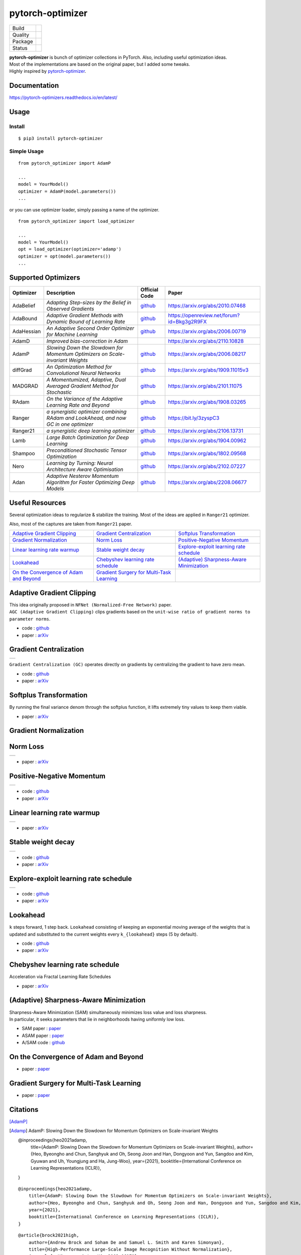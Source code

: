 =================
pytorch-optimizer
=================

+--------------+------------------------------------------+
| Build        | |workflow| |Documentation Status|        |
+--------------+------------------------------------------+
| Quality      | |codecov| |black|                        |
+--------------+------------------------------------------+
| Package      | |PyPI version| |PyPI pyversions|         |
+--------------+------------------------------------------+
| Status       | |PyPi download| |PyPi month download|    |
+--------------+------------------------------------------+

| **pytorch-optimizer** is bunch of optimizer collections in PyTorch. Also, including useful optimization ideas.
| Most of the implementations are based on the original paper, but I added some tweaks.
| Highly inspired by `pytorch-optimizer <https://github.com/jettify/pytorch-optimizer>`__.

Documentation
-------------

https://pytorch-optimizers.readthedocs.io/en/latest/

Usage
-----

Install
~~~~~~~

::

    $ pip3 install pytorch-optimizer

Simple Usage
~~~~~~~~~~~~

::

    from pytorch_optimizer import AdamP

    ...
    model = YourModel()
    optimizer = AdamP(model.parameters())
    ...

or you can use optimizer loader, simply passing a name of the optimizer.

::

    from pytorch_optimizer import load_optimizer

    ...
    model = YourModel()
    opt = load_optimizer(optimizer='adamp')
    optimizer = opt(model.parameters())
    ...

Supported Optimizers
--------------------

+--------------+----------------------------------------------------------------------------------------+-----------------------------------------------------------------------------------+-----------------------------------------------------------------------------------------------+
| Optimizer    | Description                                                                            | Official Code                                                                     | Paper                                                                                         |
+==============+========================================================================================+===================================================================================+===============================================================================================+
| AdaBelief    | *Adapting Step-sizes by the Belief in Observed Gradients*                              | `github <https://github.com/juntang-zhuang/Adabelief-Optimizer>`__                | `https://arxiv.org/abs/2010.07468 <https://arxiv.org/abs/2010.07468>`__                       |
+--------------+----------------------------------------------------------------------------------------+-----------------------------------------------------------------------------------+-----------------------------------------------------------------------------------------------+
| AdaBound     | *Adaptive Gradient Methods with Dynamic Bound of Learning Rate*                        | `github <https://github.com/Luolc/AdaBound/blob/master/adabound/adabound.py>`__   | `https://openreview.net/forum?id=Bkg3g2R9FX <https://openreview.net/forum?id=Bkg3g2R9FX>`__   |
+--------------+----------------------------------------------------------------------------------------+-----------------------------------------------------------------------------------+-----------------------------------------------------------------------------------------------+
| AdaHessian   | *An Adaptive Second Order Optimizer for Machine Learning*                              | `github <https://github.com/amirgholami/adahessian>`__                            | `https://arxiv.org/abs/2006.00719 <https://arxiv.org/abs/2006.00719>`__                       |
+--------------+----------------------------------------------------------------------------------------+-----------------------------------------------------------------------------------+-----------------------------------------------------------------------------------------------+
| AdamD        | *Improved bias-correction in Adam*                                                     |                                                                                   | `https://arxiv.org/abs/2110.10828 <https://arxiv.org/abs/2110.10828>`__                       |
+--------------+----------------------------------------------------------------------------------------+-----------------------------------------------------------------------------------+-----------------------------------------------------------------------------------------------+
| AdamP        | *Slowing Down the Slowdown for Momentum Optimizers on Scale-invariant Weights*         | `github <https://github.com/clovaai/AdamP>`__                                     | `https://arxiv.org/abs/2006.08217 <https://arxiv.org/abs/2006.08217>`__                       |
+--------------+----------------------------------------------------------------------------------------+-----------------------------------------------------------------------------------+-----------------------------------------------------------------------------------------------+
| diffGrad     | *An Optimization Method for Convolutional Neural Networks*                             | `github <https://github.com/shivram1987/diffGrad>`__                              | `https://arxiv.org/abs/1909.11015v3 <https://arxiv.org/abs/1909.11015v3>`__                   |
+--------------+----------------------------------------------------------------------------------------+-----------------------------------------------------------------------------------+-----------------------------------------------------------------------------------------------+
| MADGRAD      | *A Momentumized, Adaptive, Dual Averaged Gradient Method for Stochastic*               | `github <https://github.com/facebookresearch/madgrad>`__                          | `https://arxiv.org/abs/2101.11075 <https://arxiv.org/abs/2101.11075>`__                       |
+--------------+----------------------------------------------------------------------------------------+-----------------------------------------------------------------------------------+-----------------------------------------------------------------------------------------------+
| RAdam        | *On the Variance of the Adaptive Learning Rate and Beyond*                             | `github <https://github.com/LiyuanLucasLiu/RAdam>`__                              | `https://arxiv.org/abs/1908.03265 <https://arxiv.org/abs/1908.03265>`__                       |
+--------------+----------------------------------------------------------------------------------------+-----------------------------------------------------------------------------------+-----------------------------------------------------------------------------------------------+
| Ranger       | *a synergistic optimizer combining RAdam and LookAhead, and now GC in one optimizer*   | `github <https://github.com/lessw2020/Ranger-Deep-Learning-Optimizer>`__          | `https://bit.ly/3zyspC3 <https://bit.ly/3zyspC3>`__                                           |
+--------------+----------------------------------------------------------------------------------------+-----------------------------------------------------------------------------------+-----------------------------------------------------------------------------------------------+
| Ranger21     | *a synergistic deep learning optimizer*                                                | `github <https://github.com/lessw2020/Ranger21>`__                                | `https://arxiv.org/abs/2106.13731 <https://arxiv.org/abs/2106.13731>`__                       |
+--------------+----------------------------------------------------------------------------------------+-----------------------------------------------------------------------------------+-----------------------------------------------------------------------------------------------+
| Lamb         | *Large Batch Optimization for Deep Learning*                                           | `github <https://github.com/cybertronai/pytorch-lamb>`__                          | `https://arxiv.org/abs/1904.00962 <https://arxiv.org/abs/1904.00962>`__                       |
+--------------+----------------------------------------------------------------------------------------+-----------------------------------------------------------------------------------+-----------------------------------------------------------------------------------------------+
| Shampoo      | *Preconditioned Stochastic Tensor Optimization*                                        | `github <https://github.com/moskomule/shampoo.pytorch>`__                         | `https://arxiv.org/abs/1802.09568 <https://arxiv.org/abs/1802.09568>`__                       |
+--------------+----------------------------------------------------------------------------------------+-----------------------------------------------------------------------------------+-----------------------------------------------------------------------------------------------+
| Nero         | *Learning by Turning: Neural Architecture Aware Optimisation*                          | `github <https://github.com/jxbz/nero>`__                                         | `https://arxiv.org/abs/2102.07227 <https://arxiv.org/abs/2102.07227>`__                       |
+--------------+----------------------------------------------------------------------------------------+-----------------------------------------------------------------------------------+-----------------------------------------------------------------------------------------------+
| Adan         | *Adaptive Nesterov Momentum Algorithm for Faster Optimizing Deep Models*               | `github <https://github.com/sail-sg/Adan>`__                                      | `https://arxiv.org/abs/2208.06677 <https://arxiv.org/abs/2208.06677>`__                       |
+--------------+----------------------------------------------------------------------------------------+-----------------------------------------------------------------------------------+-----------------------------------------------------------------------------------------------+

Useful Resources
----------------

Several optimization ideas to regularize & stabilize the training. Most
of the ideas are applied in ``Ranger21`` optimizer.

Also, most of the captures are taken from ``Ranger21`` paper.

+------------------------------------------+---------------------------------------------+--------------------------------------------+
| `Adaptive Gradient Clipping`_            | `Gradient Centralization`_                  | `Softplus Transformation`_                 |
+------------------------------------------+---------------------------------------------+--------------------------------------------+
| `Gradient Normalization`_                | `Norm Loss`_                                | `Positive-Negative Momentum`_              |
+------------------------------------------+---------------------------------------------+--------------------------------------------+
| `Linear learning rate warmup`_           | `Stable weight decay`_                      | `Explore-exploit learning rate schedule`_  |
+------------------------------------------+---------------------------------------------+--------------------------------------------+
| `Lookahead`_                             | `Chebyshev learning rate schedule`_         | `(Adaptive) Sharpness-Aware Minimization`_ |
+------------------------------------------+---------------------------------------------+--------------------------------------------+
| `On the Convergence of Adam and Beyond`_ | `Gradient Surgery for Multi-Task Learning`_ |                                            |
+------------------------------------------+---------------------------------------------+--------------------------------------------+

Adaptive Gradient Clipping
--------------------------

| This idea originally proposed in ``NFNet (Normalized-Free Network)`` paper.
| ``AGC (Adaptive Gradient Clipping)`` clips gradients based on the ``unit-wise ratio of gradient norms to parameter norms``.

-  code : `github <https://github.com/deepmind/deepmind-research/tree/master/nfnets>`__
-  paper : `arXiv <https://arxiv.org/abs/2102.06171>`__

Gradient Centralization
-----------------------

+-----------------------------------------------------------------------------------------------------------------+
| .. image:: https://raw.githubusercontent.com/kozistr/pytorch_optimizer/main/assets/gradient_centralization.png  |
+-----------------------------------------------------------------------------------------------------------------+

``Gradient Centralization (GC)`` operates directly on gradients by centralizing the gradient to have zero mean.

-  code : `github <https://github.com/Yonghongwei/Gradient-Centralization>`__
-  paper : `arXiv <https://arxiv.org/abs/2004.01461>`__

Softplus Transformation
-----------------------

By running the final variance denom through the softplus function, it lifts extremely tiny values to keep them viable.

-  paper : `arXiv <https://arxiv.org/abs/1908.00700>`__

Gradient Normalization
----------------------

Norm Loss
---------

+---------------------------------------------------------------------------------------------------+
| .. image:: https://raw.githubusercontent.com/kozistr/pytorch_optimizer/main/assets/norm_loss.png  |
+---------------------------------------------------------------------------------------------------+

-  paper : `arXiv <https://arxiv.org/abs/2103.06583>`__

Positive-Negative Momentum
--------------------------

+--------------------------------------------------------------------------------------------------------------------+
| .. image:: https://raw.githubusercontent.com/kozistr/pytorch_optimizer/main/assets/positive_negative_momentum.png  |
+--------------------------------------------------------------------------------------------------------------------+

-  code : `github <https://github.com/zeke-xie/Positive-Negative-Momentum>`__
-  paper : `arXiv <https://arxiv.org/abs/2103.17182>`__

Linear learning rate warmup
---------------------------

+----------------------------------------------------------------------------------------------------------+
| .. image:: https://raw.githubusercontent.com/kozistr/pytorch_optimizer/main/assets/linear_lr_warmup.png  |
+----------------------------------------------------------------------------------------------------------+

-  paper : `arXiv <https://arxiv.org/abs/1910.04209>`__

Stable weight decay
-------------------

+-------------------------------------------------------------------------------------------------------------+
| .. image:: https://raw.githubusercontent.com/kozistr/pytorch_optimizer/main/assets/stable_weight_decay.png  |
+-------------------------------------------------------------------------------------------------------------+

-  code : `github <https://github.com/zeke-xie/stable-weight-decay-regularization>`__
-  paper : `arXiv <https://arxiv.org/abs/2011.11152>`__

Explore-exploit learning rate schedule
--------------------------------------

+---------------------------------------------------------------------------------------------------------------------+
| .. image:: https://raw.githubusercontent.com/kozistr/pytorch_optimizer/main/assets/explore_exploit_lr_schedule.png  |
+---------------------------------------------------------------------------------------------------------------------+

-  code : `github <https://github.com/nikhil-iyer-97/wide-minima-density-hypothesis>`__
-  paper : `arXiv <https://arxiv.org/abs/2003.03977>`__

Lookahead
---------

| ``k`` steps forward, 1 step back. ``Lookahead`` consisting of keeping an exponential moving average of the weights that is
| updated and substituted to the current weights every ``k_{lookahead}`` steps (5 by default).

-  code : `github <https://github.com/alphadl/lookahead.pytorch>`__
-  paper : `arXiv <https://arxiv.org/abs/1907.08610v2>`__

Chebyshev learning rate schedule
--------------------------------

Acceleration via Fractal Learning Rate Schedules

-  paper : `arXiv <https://arxiv.org/abs/2103.01338v1>`__

(Adaptive) Sharpness-Aware Minimization
---------------------------------------

| Sharpness-Aware Minimization (SAM) simultaneously minimizes loss value and loss sharpness.
| In particular, it seeks parameters that lie in neighborhoods having uniformly low loss.

-  SAM paper : `paper <https://arxiv.org/abs/2010.01412>`__
-  ASAM paper : `paper <https://arxiv.org/abs/2102.11600>`__
-  A/SAM code : `github <https://github.com/davda54/sam>`__

On the Convergence of Adam and Beyond
-------------------------------------

- paper : `paper <https://openreview.net/forum?id=ryQu7f-RZ>`__

Gradient Surgery for Multi-Task Learning
----------------------------------------

- paper : `paper <https://arxiv.org/abs/2001.06782>`__

Citations
---------

[AdamP]_

.. [Adamp] AdamP: Slowing Down the Slowdown for Momentum Optimizers on Scale-invariant Weights

    @inproceedings{heo2021adamp,
        title={AdamP: Slowing Down the Slowdown for Momentum Optimizers on Scale-invariant Weights},
        author={Heo, Byeongho and Chun, Sanghyuk and Oh, Seong Joon and Han, Dongyoon and Yun, Sangdoo and Kim, Gyuwan and Uh, Youngjung and Ha, Jung-Woo},
        year={2021},
        booktitle={International Conference on Learning Representations (ICLR)},
    }

.. raw:: html

   <details>
   <summary><a>AdamP: Slowing Down the Slowdown for Momentum Optimizers on Scale-invariant Weights</a></summary>

::

    @inproceedings{heo2021adamp,
        title={AdamP: Slowing Down the Slowdown for Momentum Optimizers on Scale-invariant Weights},
        author={Heo, Byeongho and Chun, Sanghyuk and Oh, Seong Joon and Han, Dongyoon and Yun, Sangdoo and Kim, Gyuwan and Uh, Youngjung and Ha, Jung-Woo},
        year={2021},
        booktitle={International Conference on Learning Representations (ICLR)},
    }

.. raw:: html

   </details>

.. raw:: html

   <details>
   <summary><a>Adaptive Gradient Clipping (AGC)</a></summary>

::

    @article{brock2021high,
        author={Andrew Brock and Soham De and Samuel L. Smith and Karen Simonyan},
        title={High-Performance Large-Scale Image Recognition Without Normalization},
        journal={arXiv preprint arXiv:2102.06171},
        year={2021}
    }

.. raw:: html

   </details>

.. raw:: html

   <details>
   <summary><a>Chebyshev LR Schedules: Acceleration via Fractal Learning Rate Schedules</a></summary>

::

    @article{agarwal2021acceleration,
        title={Acceleration via Fractal Learning Rate Schedules},
        author={Agarwal, Naman and Goel, Surbhi and Zhang, Cyril},
        journal={arXiv preprint arXiv:2103.01338},
        year={2021}
    }

.. raw:: html

   </details>

.. raw:: html

   <details>
   <summary><a>Gradient Centralization (GC)</a></summary>

::

    @inproceedings{yong2020gradient,
        title={Gradient centralization: A new optimization technique for deep neural networks},
        author={Yong, Hongwei and Huang, Jianqiang and Hua, Xiansheng and Zhang, Lei},
        booktitle={European Conference on Computer Vision},
        pages={635--652},
        year={2020},
        organization={Springer}
    }

.. raw:: html

   </details>

.. raw:: html

   <details>
   <summary><a>Lookahead: k steps forward, 1 step back</a></summary>

::

    @article{zhang2019lookahead,
        title={Lookahead optimizer: k steps forward, 1 step back},
        author={Zhang, Michael R and Lucas, James and Hinton, Geoffrey and Ba, Jimmy},
        journal={arXiv preprint arXiv:1907.08610},
        year={2019}
    }

.. raw:: html

   </details>

.. raw:: html

   <details>
   <summary><a>RAdam: On the Variance of the Adaptive Learning Rate and Beyond</a></summary>

::

    @inproceedings{liu2019radam,
        author = {Liu, Liyuan and Jiang, Haoming and He, Pengcheng and Chen, Weizhu and Liu, Xiaodong and Gao, Jianfeng and Han, Jiawei},
        booktitle = {Proceedings of the Eighth International Conference on Learning Representations (ICLR 2020)},
        month = {April},
        title = {On the Variance of the Adaptive Learning Rate and Beyond},
        year = {2020}
    }

.. raw:: html

   </details>

.. raw:: html

   <details>
   <summary><a>Norm Loss: An efficient yet effective regularization method for deep neural networks</a></summary>

::

    @inproceedings{georgiou2021norm,
        title={Norm Loss: An efficient yet effective regularization method for deep neural networks},
        author={Georgiou, Theodoros and Schmitt, Sebastian and B{\"a}ck, Thomas and Chen, Wei and Lew, Michael},
        booktitle={2020 25th International Conference on Pattern Recognition (ICPR)},
        pages={8812--8818},
        year={2021},
        organization={IEEE}
    }

.. raw:: html

   </details>

.. raw:: html

   <details>
   <summary><a>Positive-Negative Momentum: Manipulating Stochastic Gradient Noise to Improve Generalization</a></summary>

::

    @article{xie2021positive,
        title={Positive-Negative Momentum: Manipulating Stochastic Gradient Noise to Improve Generalization},
        author={Xie, Zeke and Yuan, Li and Zhu, Zhanxing and Sugiyama, Masashi},
        journal={arXiv preprint arXiv:2103.17182},
        year={2021}
    }

.. raw:: html

   </details>

.. raw:: html

   <details>
   <summary><a>Wide-minima Density Hypothesis and the Explore-Exploit Learning Rate Schedule</a></summary>

::

    @article{iyer2020wide,
        title={Wide-minima Density Hypothesis and the Explore-Exploit Learning Rate Schedule},
        author={Iyer, Nikhil and Thejas, V and Kwatra, Nipun and Ramjee, Ramachandran and Sivathanu, Muthian},
        journal={arXiv preprint arXiv:2003.03977},
        year={2020}
    }

.. raw:: html

   </details>

.. raw:: html

   <details>
   <summary><a>On the adequacy of untuned warmup for adaptive optimization</a></summary>

::

    @article{ma2019adequacy,
        title={On the adequacy of untuned warmup for adaptive optimization},
        author={Ma, Jerry and Yarats, Denis},
        journal={arXiv preprint arXiv:1910.04209},
        volume={7},
        year={2019}
    }

.. raw:: html

   </details>

.. raw:: html

   <details>
   <summary><a>Stable weight decay regularization</a></summary>

::

    @article{xie2020stable,
        title={Stable weight decay regularization},
        author={Xie, Zeke and Sato, Issei and Sugiyama, Masashi},
        journal={arXiv preprint arXiv:2011.11152},
        year={2020}
    }

.. raw:: html

   </details>

.. raw:: html

   <details>
   <summary><a>Softplus transformation</a></summary>

::

    @article{tong2019calibrating,
        title={Calibrating the adaptive learning rate to improve convergence of adam},
        author={Tong, Qianqian and Liang, Guannan and Bi, Jinbo},
        journal={arXiv preprint arXiv:1908.00700},
        year={2019}
    }

.. raw:: html

   </details>

.. raw:: html

   <details>
   <summary><a>MADGRAD: a momentumized, adaptive, dual averaged gradient method for stochastic optimization</a></summary>

::

    @article{defazio2021adaptivity,
        title={Adaptivity without compromise: a momentumized, adaptive, dual averaged gradient method for stochastic optimization},
        author={Defazio, Aaron and Jelassi, Samy},
        journal={arXiv preprint arXiv:2101.11075},
        year={2021}
    }

.. raw:: html

   </details>


.. raw:: html

   <details>
   <summary><a>AdaHessian: An adaptive second order optimizer for machine learning</a></summary>

::

    @article{yao2020adahessian,
        title={ADAHESSIAN: An adaptive second order optimizer for machine learning},
        author={Yao, Zhewei and Gholami, Amir and Shen, Sheng and Mustafa, Mustafa and Keutzer, Kurt and Mahoney, Michael W},
        journal={arXiv preprint arXiv:2006.00719},
        year={2020}
    }

.. raw:: html

   </details>

.. raw:: html

   <details>
   <summary><a>AdaBound: Adaptive Gradient Methods with Dynamic Bound of Learning Rate</a></summary>

::

    @inproceedings{Luo2019AdaBound,
        author = {Luo, Liangchen and Xiong, Yuanhao and Liu, Yan and Sun, Xu},
        title = {Adaptive Gradient Methods with Dynamic Bound of Learning Rate},
        booktitle = {Proceedings of the 7th International Conference on Learning Representations},
        month = {May},
        year = {2019},
        address = {New Orleans, Louisiana}
    }

.. raw:: html

   </details>

.. raw:: html

   <details>
   <summary><a>AdaBelief: Adapting stepsizes by the belief in observed gradients</a></summary>

::

    @article{zhuang2020adabelief,
        title={Adabelief optimizer: Adapting stepsizes by the belief in observed gradients},
        author={Zhuang, Juntang and Tang, Tommy and Ding, Yifan and Tatikonda, Sekhar and Dvornek, Nicha and Papademetris, Xenophon and Duncan, James S},
        journal={arXiv preprint arXiv:2010.07468},
        year={2020}
    }

.. raw:: html

   </details>

.. raw:: html

   <details>
   <summary><a>Sharpness-Aware Minimization</a></summary>

::

    @article{foret2020sharpness,
        title={Sharpness-aware minimization for efficiently improving generalization},
        author={Foret, Pierre and Kleiner, Ariel and Mobahi, Hossein and Neyshabur, Behnam},
        journal={arXiv preprint arXiv:2010.01412},
        year={2020}
    }

.. raw:: html

   </details>

.. raw:: html

   <details>
   <summary><a>Adaptive Sharpness-Aware Minimization</a></summary>

::

    @article{kwon2021asam,
        title={ASAM: Adaptive Sharpness-Aware Minimization for Scale-Invariant Learning of Deep Neural Networks},
        author={Kwon, Jungmin and Kim, Jeongseop and Park, Hyunseo and Choi, In Kwon},
        journal={arXiv preprint arXiv:2102.11600},
        year={2021}
    }

.. raw:: html

   </details>

.. raw:: html

   <details>
   <summary><a>diffGrad: An optimization method for convolutional neural networks</a></summary>

::

    @article{dubey2019diffgrad,
        title={diffgrad: An optimization method for convolutional neural networks},
        author={Dubey, Shiv Ram and Chakraborty, Soumendu and Roy, Swalpa Kumar and Mukherjee, Snehasis and Singh, Satish Kumar and Chaudhuri, Bidyut Baran},
        journal={IEEE transactions on neural networks and learning systems},
        volume={31},
        number={11},
        pages={4500--4511},
        year={2019},
        publisher={IEEE}
    }

.. raw:: html

   </details>

.. raw:: html

   <details>
   <summary><a>On the Convergence of Adam and Beyond</a></summary>

::

    @article{reddi2019convergence,
        title={On the convergence of adam and beyond},
        author={Reddi, Sashank J and Kale, Satyen and Kumar, Sanjiv},
        journal={arXiv preprint arXiv:1904.09237},
        year={2019}
    }

.. raw:: html

   </details>

.. raw:: html

   <details>
   <summary><a>Gradient Surgery for Multi-Task Learning</a></summary>

::

    @article{yu2020gradient,
        title={Gradient surgery for multi-task learning},
        author={Yu, Tianhe and Kumar, Saurabh and Gupta, Abhishek and Levine, Sergey and Hausman, Karol and Finn, Chelsea},
        journal={arXiv preprint arXiv:2001.06782},
        year={2020}
    }

.. raw:: html

   </details>

.. raw:: html

   <details>
   <summary><a>AdamD: Improved bias-correction in Adam</a></summary>

::

    @article{john2021adamd,
        title={AdamD: Improved bias-correction in Adam},
        author={John, John St},
        journal={arXiv preprint arXiv:2110.10828},
        year={2021}
    }

.. raw:: html

   </details>

.. raw:: html

   <details>
   <summary><a>Shampoo: Preconditioned Stochastic Tensor Optimization</a></summary>

::

    @inproceedings{gupta2018shampoo,
        title={Shampoo: Preconditioned stochastic tensor optimization},
        author={Gupta, Vineet and Koren, Tomer and Singer, Yoram},
        booktitle={International Conference on Machine Learning},
        pages={1842--1850},
        year={2018},
        organization={PMLR}
    }

.. raw:: html

   </details>

.. raw:: html

   <details>
   <summary><a>Nero: Learning by Turning: Neural Architecture Aware Optimisation</a></summary>

::

    @misc{nero2021,
        title={Learning by Turning: Neural Architecture Aware Optimisation},
        author={Yang Liu and Jeremy Bernstein and Markus Meister and Yisong Yue},
        year={2021},
        eprint={arXiv:2102.07227}
    }

.. raw:: html

   </details>

.. raw:: html

   <details>
   <summary><a>Adan: Adaptive Nesterov Momentum Algorithm for Faster Optimizing Deep Models</a></summary>

::

    @ARTICLE{2022arXiv220806677X,
        author = {{Xie}, Xingyu and {Zhou}, Pan and {Li}, Huan and {Lin}, Zhouchen and {Yan}, Shuicheng},
        title = "{Adan: Adaptive Nesterov Momentum Algorithm for Faster Optimizing Deep Models}",
        journal = {arXiv e-prints},
        keywords = {Computer Science - Machine Learning, Mathematics - Optimization and Control},
        year = 2022,
        month = aug,
        eid = {arXiv:2208.06677},
        pages = {arXiv:2208.06677},
        archivePrefix = {arXiv},
        eprint = {2208.06677},
        primaryClass = {cs.LG},
        adsurl = {https://ui.adsabs.harvard.edu/abs/2022arXiv220806677X},
        adsnote = {Provided by the SAO/NASA Astrophysics Data System}
    }

.. raw:: html

   </details>

Author
------

Hyeongchan Kim / `@kozistr <http://kozistr.tech/about>`__

.. |workflow| image:: https://github.com/kozistr/pytorch_optimizer/actions/workflows/ci.yml/badge.svg?branch=main
.. |Documentation Status| image:: https://readthedocs.org/projects/pytorch-optimizers/badge/?version=latest
   :target: https://pytorch-optimizers.readthedocs.io/en/latest/?badge=latest
.. |PyPI version| image:: https://badge.fury.io/py/pytorch-optimizer.svg
   :target: https://badge.fury.io/py/pytorch-optimizer
.. |PyPi download| image:: https://pepy.tech/badge/pytorch-optimizer
   :target: https://pepy.tech/project/pytorch-optimizer
.. |PyPi month download| image:: https://pepy.tech/badge/pytorch-optimizer/month
   :target: https://pepy.tech/project/pytorch-optimizer
.. |PyPI pyversions| image:: https://img.shields.io/pypi/pyversions/pytorch-optimizer.svg
   :target: https://pypi.python.org/pypi/pytorch-optimizer/
.. |black| image:: https://img.shields.io/badge/code%20style-black-000000.svg
.. |codecov| image:: https://codecov.io/gh/kozistr/pytorch_optimizer/branch/main/graph/badge.svg?token=L4K00EA0VD
   :target: https://codecov.io/gh/kozistr/pytorch_optimizer
